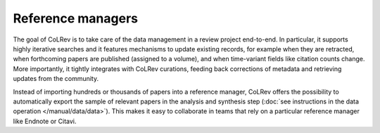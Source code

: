 Reference managers
==================================

The goal of CoLRev is to take care of the data management in a review project end-to-end. In particular, it supports highly iterative searches and it features mechanisms to update existing records, for example when they are retracted, when forthcoming papers are published (assigned to a volume), and when time-variant fields like citation counts change. More importantly, it tightly integrates with CoLRev curations, feeding back corrections of metadata and retrieving updates from the community.

Instead of importing hundreds or thousands of papers into a reference manager, CoLRev offers the possibility to automatically export the sample of relevant papers in the analysis and synthesis step (:doc:`see instructions in the data operation </manual/data/data>`). This makes it easy to collaborate in teams that rely on a particular reference manager like Endnote or Citavi.

..
    implicitly: slows down the reference manager

    Endnote supports retractions:
    https://support.alfasoft.com/hc/en-us/articles/4413874812817-EndNote-20-make-sure-you-aren-t-citing-retracted-research-
